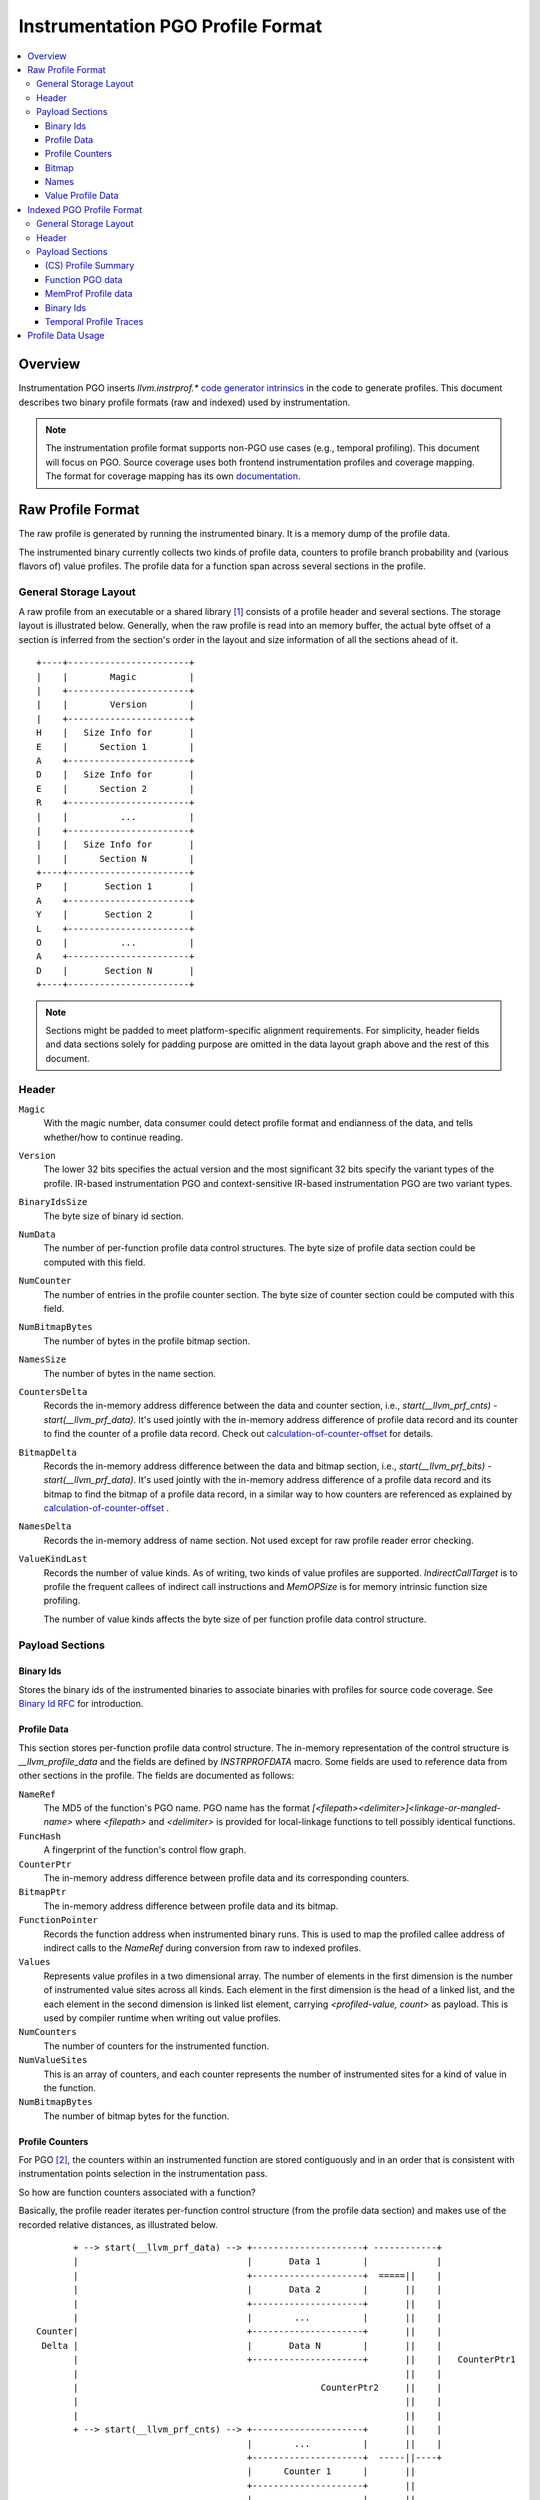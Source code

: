 ===================================
Instrumentation PGO Profile Format
===================================

.. contents::
   :local:


Overview
=========

Instrumentation PGO inserts `llvm.instrprof.*` `code generator intrinsics`_
in the code to generate profiles. This document describes two binary profile
formats (raw and indexed) used by instrumentation.

.. _`code generator intrinsics`: https://llvm.org/docs/LangRef.html#code-generator-intrinsics

.. note::
  The instrumentation profile format supports non-PGO use cases (e.g., temporal
  profiling). This document will focus on PGO. Source coverage uses both
  frontend instrumentation profiles and coverage mapping. The format for
  coverage mapping has its own `documentation`_.

.. _`documentation`: https://llvm.org/docs/CoverageMappingFormat.html

Raw Profile Format
===================

The raw profile is generated by running the instrumented binary. It is a memory
dump of the profile data.

The instrumented binary currently collects two kinds of profile data, counters
to profile branch probability and (various flavors of) value profiles. The
profile data for a function span across several sections in the profile.

General Storage Layout
-----------------------

A raw profile from an executable or a shared library [1]_ consists of a profile
header and several sections. The storage layout is illustrated below. Generally,
when the raw profile is read into an memory buffer, the actual byte offset of a
section is inferred from the section's order in the layout and size information
of all the sections ahead of it.

::

  +----+-----------------------+
  |    |        Magic          |
  |    +-----------------------+
  |    |        Version        |
  |    +-----------------------+
  H    |   Size Info for       |
  E    |      Section 1        |
  A    +-----------------------+
  D    |   Size Info for       |
  E    |      Section 2        |
  R    +-----------------------+
  |    |          ...          |
  |    +-----------------------+
  |    |   Size Info for       |
  |    |      Section N        |
  +----+-----------------------+
  P    |       Section 1       |
  A    +-----------------------+
  Y    |       Section 2       |
  L    +-----------------------+
  O    |          ...          |
  A    +-----------------------+
  D    |       Section N       |
  +----+-----------------------+


.. note::
   Sections might be padded to meet platform-specific alignment requirements.
   For simplicity, header fields and data sections solely for padding purpose
   are omitted in the data layout graph above and the rest of this document.

Header
-------

``Magic``
  With the magic number, data consumer could detect profile format and
  endianness of the data, and tells whether/how to continue reading.

``Version``
  The lower 32 bits specifies the actual version and the most significant 32
  bits specify the variant types of the profile. IR-based instrumentation PGO
  and context-sensitive IR-based instrumentation PGO are two variant types.

``BinaryIdsSize``
  The byte size of binary id section.

``NumData``
  The number of per-function profile data control structures. The byte size of
  profile data section could be computed with this field.

``NumCounter``
  The number of entries in the profile counter section. The byte size of counter
  section could be computed with this field.

``NumBitmapBytes``
  The number of bytes in the profile bitmap section.

``NamesSize``
  The number of bytes in the name section.

``CountersDelta``
  Records the in-memory address difference between the data and counter section,
  i.e., `start(__llvm_prf_cnts) - start(__llvm_prf_data)`. It's used jointly
  with the in-memory address difference of profile data record and its counter
  to find the counter of a profile data record. Check out calculation-of-counter-offset_
  for details.

``BitmapDelta``
  Records the in-memory address difference between the data and bitmap section,
  i.e., `start(__llvm_prf_bits) - start(__llvm_prf_data)`. It's used jointly
  with the in-memory address difference of a profile data record and its bitmap
  to find the bitmap of a profile data record, in a similar way to how counters
  are referenced as explained by calculation-of-counter-offset_ .

``NamesDelta``
  Records the in-memory address of name section. Not used except for raw profile
  reader error checking.

``ValueKindLast``
  Records the number of value kinds. As of writing, two kinds of value profiles
  are supported. `IndirectCallTarget` is to profile the frequent callees of
  indirect call instructions and `MemOPSize` is for memory intrinsic function
  size profiling.

  The number of value kinds affects the byte size of per function profile data
  control structure.

Payload Sections
------------------

Binary Ids
^^^^^^^^^^^
Stores the binary ids of the instrumented binaries to associate binaries with
profiles for source code coverage. See `Binary Id RFC`_ for introduction.

.. _`Binary Id RFC`: https://lists.llvm.org/pipermail/llvm-dev/2021-June/151154.html

Profile Data
^^^^^^^^^^^^^

This section stores per-function profile data control structure. The in-memory
representation of the control structure is `__llvm_profile_data` and the fields
are defined by `INSTRPROFDATA` macro. Some fields are used to reference data
from other sections in the profile. The fields are documented as follows:

``NameRef``
  The MD5 of the function's PGO name. PGO name has the format
  `[<filepath><delimiter>]<linkage-or-mangled-name>` where `<filepath>` and
  `<delimiter>` is provided for local-linkage functions to tell possibly
  identical functions.

``FuncHash``
  A fingerprint of the function's control flow graph.

``CounterPtr``
  The in-memory address difference between profile data and its corresponding
  counters.

``BitmapPtr``
  The in-memory address difference between profile data and its bitmap.

``FunctionPointer``
  Records the function address when instrumented binary runs. This is used to
  map the profiled callee address of indirect calls to the `NameRef` during
  conversion from raw to indexed profiles.

``Values``
  Represents value profiles in a two dimensional array. The number of elements
  in the first dimension is the number of instrumented value sites across all
  kinds. Each element in the first dimension is the head of a linked list, and
  the each element in the second dimension is linked list element, carrying
  `<profiled-value, count>` as payload. This is used by compiler runtime when
  writing out value profiles.

``NumCounters``
  The number of counters for the instrumented function.

``NumValueSites``
  This is an array of counters, and each counter represents the number of
  instrumented sites for a kind of value in the function.

``NumBitmapBytes``
  The number of bitmap bytes for the function.

Profile Counters
^^^^^^^^^^^^^^^^^

For PGO [2]_, the counters within an instrumented function are stored contiguously
and in an order that is consistent with instrumentation points selection in the
instrumentation pass.

.. _calculation-of-counter-offset:

So how are function counters associated with a function?

Basically, the profile reader iterates per-function control structure (from the
profile data section) and makes use of the recorded relative distances, as
illustrated below.

::

        + --> start(__llvm_prf_data) --> +---------------------+ ------------+
        |                                |       Data 1        |             |
        |                                +---------------------+  =====||    |
        |                                |       Data 2        |       ||    |
        |                                +---------------------+       ||    |
        |                                |        ...          |       ||    |
 Counter|                                +---------------------+       ||    |
  Delta |                                |       Data N        |       ||    |
        |                                +---------------------+       ||    |   CounterPtr1
        |                                                              ||    |
        |                                              CounterPtr2     ||    |
        |                                                              ||    |
        |                                                              ||    |
        + --> start(__llvm_prf_cnts) --> +---------------------+       ||    |
                                         |        ...          |       ||    |
                                         +---------------------+  -----||----+
                                         |      Counter 1      |       ||
                                         +---------------------+       ||
                                         |        ...          |       ||
                                         +---------------------+  =====||
                                         |      Counter 2      |
                                         +---------------------+
                                         |        ...          |
                                         +---------------------+
                                         |      Counter N      |
                                         +---------------------+


In the graph,

* The profile header records `CounterDelta` with the value as `start(__llvm_prf_cnts) - start(__llvm_prf_data)`.
  We will call it `CounterDeltaInitVal` below for convenience.
* For each profile data record, `CounterPtrN` is recorded as `start(Counter) - start(ProfileData)`.

Each time the reader advances to the next data record, it updates `CounterDelta`
to minus the size of one `ProfileData`.

For the counter corresponding to the first data record, the byte offset
relative to the start of the counter section is calculated as `CounterPtr1 - CounterDeltaInitVal`.
When profile reader advances to the second data record, note `CounterDelta`
is updated to `CounterDeltaInitVal - sizeof(ProfileData)`.
Thus the byte offset relative to the start of the counter section is calculated
as `CounterPtr2 - (CounterDeltaInitVal - sizeof(ProfileData))`.

Bitmap
^^^^^^^
This section is used for source-based MC/DC code coverage. Check out `Bitmap RFC`_
if interested.

.. _`Bitmap RFC`: https://discourse.llvm.org/t/rfc-source-based-mc-dc-code-coverage/59244

Names
^^^^^^

This section contains possibly compressed concatenated string of functions' PGO
names. If compressed, zlib compression algorithm is used.

Function names serve as keys in the PGO data hash table when raw profiles are
converted into indexed profiles. They are also crucial for `llvm-profdata` to
show the profiles in a human-readable way.

Value Profile Data
^^^^^^^^^^^^^^^^^^^^

This section contains the profile data for value profiling.

The value profiles corresponding to a profile data are serialized contiguously
as one record, and value profile records are stored in the same order as the
respective profile data, such that a raw profile reader advances the pointer to
profile data and the pointer to value profile records simutaneously [3]_ to find
value profiles for a per function, per cfg fingerprint profile data.

Indexed PGO Profile Format
===========================

General Storage Layout
-----------------------

::

                            +-----------------------+---+
                            |        Magic          |   |
                            +-----------------------+   |
                            |        Version        |   |
                            +-----------------------+   |
                            |        HashType       |   H
                            +-----------------------+   E
                    +-------|       HashOffset      |   A
                    |       +-----------------------+   D
                +-----------|     MemProfOffset     |   E
                |   |       +-----------------------+   R
                |   |    +--|     BinaryIdOffset    |   |
                |   |    |  +-----------------------+   |
            +---------------|      TemporalProf-    |   |
            |   |   |    |  |      TracesOffset     |   |
            |   |   |    |  +-----------------------+---+
            |   |   |    |  |   Profile Summary     |   |
            |   |   |    |  +-----------------------+   P
            |   |   +------>|  Function PGO data    |   A
            |   |        |  +-----------------------+   Y
            |   +---------- |  MemProf profile data |   L
            |            |  +-----------------------+   O
            |            +--|    Binary Ids         |   A
            |               +-----------------------+   D
            +-------------->|  Temporal profiles    |   |
                            +-----------------------+---+

Header
--------

``Magic``
  The purpose of the magic number is to be able to quickly tell if the profile
  is an indexed profile.

``Version``
  Similar to raw profile version, the lower 32 bits specifies the version of the
  indexed profile and the most significant 32 bits are reserved to specify the
  variant types of the profile.

``HashType``
  The hashing scheme for on-disk hash table keys. Only MD5 hashing is used as of
  writing.

``HashOffset``
  An on-disk hash table stores the per-function profile records. It records the
  offset of this hash table's metadata (i.e., the number of buckets and entries),
  which follows right after the payload of the entire hash table for
  deserialization.

``MemProfOffset``
  Records the byte offset of MemProf profiling data.

``BinaryIdOffset``
  Records the byte offset of binary id sections.

``TemporalProfTracesOffset``
  Records the byte offset of temporal profiles.

Payload Sections
------------------

(CS) Profile Summary
^^^^^^^^^^^^^^^^^^^^^
This section is right after profile header. It stores the serialized profile
summary. For context-sensitive IR-based instrumentation PGO, this section stores
an additional profile summary corresponding to the context-sensitive profiles.

Function PGO data
^^^^^^^^^^^^^^^^^^
This section stores functions and their PGO profiling data as an on-disk hash
table. The key of a hash table entry is function's PGO name, and the in-memory
representation of value is a map. The key of this map is the fingerprint of CFG,
and the value is a C++ struct named `llvm::InstrProfRecord`. The C++ struct
collects the profiling information like counters and value profiles.

MemProf Profile data
^^^^^^^^^^^^^^^^^^^^^^
This section stores function's memory profiling data. See
`MemProf binary serialization format RFC`_ for the design.

.. _`MemProf binary serialization format RFC`: https://lists.llvm.org/pipermail/llvm-dev/2021-September/153007.html

Binary Ids
^^^^^^^^^^^^^^^^^^^^^^
The section is used to carry on binary-id information from raw profiles.

Temporal Profile Traces
^^^^^^^^^^^^^^^^^^^^^^^^
The section is used to carry on temporal profile information from raw profiles.
See `Temporal profiling RFC`_ for the design.

.. _`Temporal profiling RFC`: https://discourse.llvm.org/t/rfc-temporal-profiling-extension-for-irpgo/68068

Profile Data Usage
=======================================

`llvm-profdata` is the command line tool to display and process instrumentation-
based profile data. For supported usages, check out `llvm-profdata documentation <https://llvm.org/docs/CommandGuide/llvm-profdata.html>`_.


.. [1] A raw profile file could contain the concatenation of multiple raw
   profiles. Raw profile reader could parse all raw profiles from the file
   correctly.
.. [2] The counter section is used by a few variant types (like temporal
   profiling) and might have different semantics there.
.. [3] The step size of data pointer is the `sizeof(ProfileData)`, and the step
   size of value profile pointer is calcuated based on the number of collected
   values.
